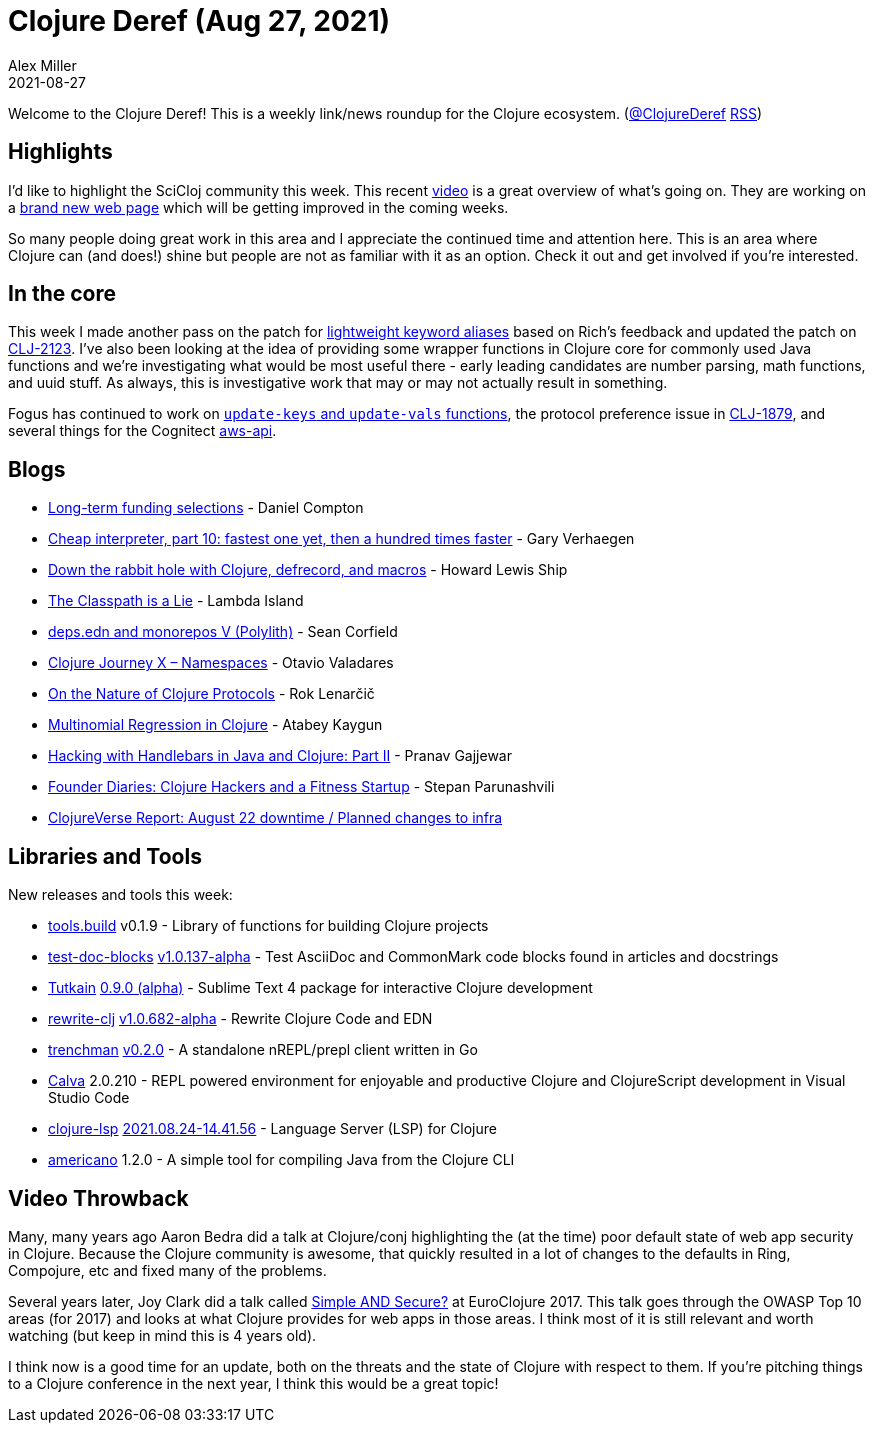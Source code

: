 = Clojure Deref (Aug 27, 2021)
Alex Miller
2021-08-27
:jbake-type: post

ifdef::env-github,env-browser[:outfilesuffix: .adoc]

Welcome to the Clojure Deref! This is a weekly link/news roundup for the Clojure ecosystem. (https://twitter.com/ClojureDeref[@ClojureDeref] https://clojure.org/feed.xml[RSS])

== Highlights

I'd like to highlight the SciCloj community this week. This recent https://www.youtube.com/watch?v=Qa89bqEqA8k[video] is a great overview of what's going on. They are working on a https://scicloj.github.io/landing-page/[brand new web page] which will be getting improved in the coming weeks.

So many people doing great work in this area and I appreciate the continued time and attention here. This is an area where Clojure can (and does!) shine but people are not as familiar with it as an option. Check it out and get involved if you're interested.

== In the core

This week I made another pass on the patch for https://ask.clojure.org/index.php/2817/lighter-weight-aliasing-for-keywords[lightweight keyword aliases] based on Rich's feedback and updated the patch on https://clojure.atlassian.net/browse/CLJ-2123[CLJ-2123]. I've also been looking at the idea of providing some wrapper functions in Clojure core for commonly used Java functions and we're investigating what would be most useful there - early leading candidates are number parsing, math functions, and uuid stuff. As always, this is investigative work that may or may not actually result in something.

Fogus has continued to work on https://ask.clojure.org/index.php/1926/adding-functions-map-vals-and-map-keys[`update-keys` and `update-vals` functions], the protocol preference issue in https://clojure.atlassian.net/browse/CLJ-1879[CLJ-1879], and several things for the Cognitect https://github.com/cognitect-labs/aws-api[aws-api].

== Blogs

* https://www.clojuriststogether.org/news/long-term-funding-selections/[Long-term funding selections] - Daniel Compton
* https://cuddly-octo-palm-tree.com/posts/2021-08-22-cwafi-10/[Cheap interpreter, part 10: fastest one yet, then a hundred times faster] - Gary Verhaegen
* https://dev.to/hlship/down-the-rabbit-hole-with-clojure-defrecord-and-macros-3aal[Down the rabbit hole with Clojure, defrecord, and macros] - Howard Lewis Ship
* https://lambdaisland.com/blog/2021-08-25-classpath-is-a-lie[The Classpath is a Lie] - Lambda Island
* https://corfield.org/blog/2021/08/25/deps-edn-monorepo-5/[deps.edn and monorepos V (Polylith)] - Sean Corfield
* https://otavio.dev/2021/08/26/clojure-journey-x-namespaces/[Clojure Journey X – Namespaces] - Otavio Valadares
* https://flexiana.com/2021/08/on-the-nature-of-clojure-protocols[On the Nature of Clojure Protocols] - Rok Lenarčič
* https://kaygun.tumblr.com/post/660171148494028800/multinomial-regression-in-clojure[Multinomial Regression in Clojure] - Atabey Kaygun
* https://medium.com/helpshift-engineering/hacking-with-handlebars-in-java-and-clojure-part-ii-c4de51f49815[Hacking with Handlebars in Java and Clojure: Part II] - Pranav Gajjewar
* https://consistent.fit/posts/founder-diaries/[Founder Diaries: Clojure Hackers and a Fitness Startup] - Stepan Parunashvili
* https://clojureverse.org/t/clojureverse-report-august-22-downtime-planned-changes-to-infra/8083[ClojureVerse Report: August 22 downtime / Planned changes to infra]

== Libraries and Tools

New releases and tools this week:

* https://github.com/clojure/tools.build[tools.build] v0.1.9 - Library of functions for building Clojure projects
* https://github.com/lread/test-doc-blocks[test-doc-blocks] https://github.com/lread/test-doc-blocks/blob/main/CHANGELOG.adoc#v10137-alpha[v1.0.137-alpha] - Test AsciiDoc and CommonMark code blocks found in articles and docstrings
* https://github.com/eerohele/Tutkain[Tutkain] https://github.com/eerohele/Tutkain/blob/fcfd3c10a064d8d164f8da6b9c25cd51cf2790c4/CHANGELOG.md[0.9.0 (alpha)] - Sublime Text 4 package for interactive Clojure development 
* https://github.com/clj-commons/rewrite-clj[rewrite-clj] https://github.com/clj-commons/rewrite-clj/blob/main/CHANGELOG.adoc#v10682-alpha[v1.0.682-alpha] - Rewrite Clojure Code and EDN
* https://github.com/athos/trenchman[trenchman] https://github.com/athos/trenchman/blob/main/CHANGELOG.md#v020---2021-08-24[v0.2.0] - A standalone nREPL/prepl client written in Go
* https://calva.io[Calva] 2.0.210 - REPL powered environment for enjoyable and productive Clojure and ClojureScript development in Visual Studio Code 
* https://github.com/clojure-lsp/clojure-lsp[clojure-lsp] https://github.com/clojure-lsp/clojure-lsp/releases/tag/2021.08.24-14.41.56[2021.08.24-14.41.56] - Language Server (LSP) for Clojure
* https://github.com/IGJoshua/americano[americano] 1.2.0 - A simple tool for compiling Java from the Clojure CLI

== Video Throwback

Many, many years ago Aaron Bedra did a talk at Clojure/conj highlighting the (at the time) poor default state of web app security in Clojure. Because the Clojure community is awesome, that quickly resulted in a lot of changes to the defaults in Ring, Compojure, etc and fixed many of the problems.

Several years later, Joy Clark did a talk called https://www.youtube.com/watch?v=lRHPZXKQVLk[Simple AND Secure?] at EuroClojure 2017. This talk goes through the OWASP Top 10 areas (for 2017) and looks at what Clojure provides for web apps in those areas. I think most of it is still relevant and worth watching (but keep in mind this is 4 years old).

I think now is a good time for an update, both on the threats and the state of Clojure with respect to them. If you're pitching things to a Clojure conference in the next year, I think this would be a great topic!
